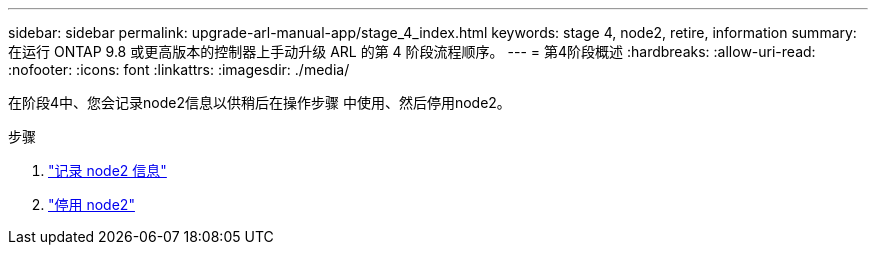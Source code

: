 ---
sidebar: sidebar 
permalink: upgrade-arl-manual-app/stage_4_index.html 
keywords: stage 4, node2, retire, information 
summary: 在运行 ONTAP 9.8 或更高版本的控制器上手动升级 ARL 的第 4 阶段流程顺序。 
---
= 第4阶段概述
:hardbreaks:
:allow-uri-read: 
:nofooter: 
:icons: font
:linkattrs: 
:imagesdir: ./media/


[role="lead"]
在阶段4中、您会记录node2信息以供稍后在操作步骤 中使用、然后停用node2。

.步骤
. link:record_node2_information.html["记录 node2 信息"]
. link:retire_node2.html["停用 node2"]

